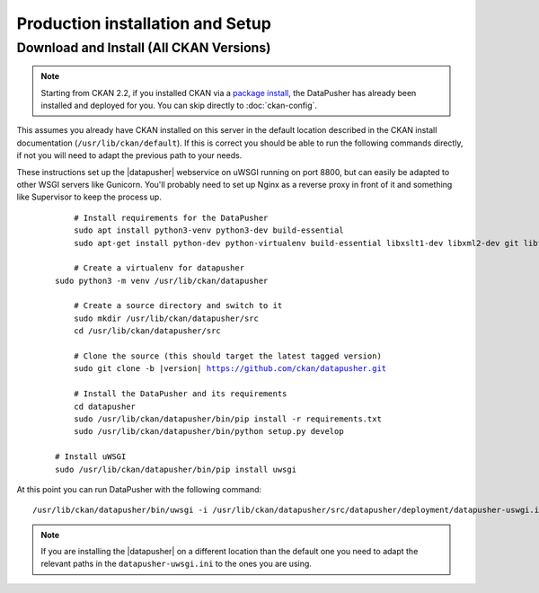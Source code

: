 Production installation and Setup
=================================

Download and Install (All CKAN Versions)
----------------------------------------

.. note:: Starting from CKAN 2.2, if you installed CKAN via a
    `package install`_, the DataPusher has already been installed and deployed
    for you. You can skip directly to :doc:`ckan-config`.


This assumes you already have CKAN installed on this server in the default
location described in the CKAN install documentation
(``/usr/lib/ckan/default``).  If this is correct you should be able to run the
following commands directly, if not you will need to adapt the previous path to
your needs.

These instructions set up the |datapusher| webservice on uWSGI running on port
8800, but can easily be adapted to other WSGI servers like Gunicorn. You'll
probably need to set up Nginx as a reverse proxy in front of it and something like
Supervisor to keep the process up.

   .. parsed-literal::

	 # Install requirements for the DataPusher
	 sudo apt install python3-venv python3-dev build-essential
	 sudo apt-get install python-dev python-virtualenv build-essential libxslt1-dev libxml2-dev git libffi-dev

	 # Create a virtualenv for datapusher
     sudo python3 -m venv /usr/lib/ckan/datapusher

	 # Create a source directory and switch to it
	 sudo mkdir /usr/lib/ckan/datapusher/src
	 cd /usr/lib/ckan/datapusher/src

	 # Clone the source (this should target the latest tagged version)
	 sudo git clone -b |version| https://github.com/ckan/datapusher.git

	 # Install the DataPusher and its requirements
	 cd datapusher
	 sudo /usr/lib/ckan/datapusher/bin/pip install -r requirements.txt
	 sudo /usr/lib/ckan/datapusher/bin/python setup.py develop

     # Install uWSGI
     sudo /usr/lib/ckan/datapusher/bin/pip install uwsgi

At this point you can run DataPusher with the following command::

    /usr/lib/ckan/datapusher/bin/uwsgi -i /usr/lib/ckan/datapusher/src/datapusher/deployment/datapusher-uswgi.ini


.. note:: If you are installing the |datapusher| on a different location than
    the default one you need to adapt the relevant paths in the
    ``datapusher-uwsgi.ini`` to the ones you are using.

.. _package install: http://docs.ckan.org/en/latest/install-from-package.html
